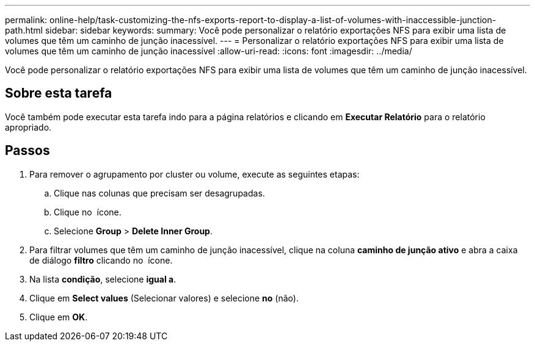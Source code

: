 ---
permalink: online-help/task-customizing-the-nfs-exports-report-to-display-a-list-of-volumes-with-inaccessible-junction-path.html 
sidebar: sidebar 
keywords:  
summary: Você pode personalizar o relatório exportações NFS para exibir uma lista de volumes que têm um caminho de junção inacessível. 
---
= Personalizar o relatório exportações NFS para exibir uma lista de volumes que têm um caminho de junção inacessível
:allow-uri-read: 
:icons: font
:imagesdir: ../media/


[role="lead"]
Você pode personalizar o relatório exportações NFS para exibir uma lista de volumes que têm um caminho de junção inacessível.



== Sobre esta tarefa

Você também pode executar esta tarefa indo para a página relatórios e clicando em *Executar Relatório* para o relatório apropriado.



== Passos

. Para remover o agrupamento por cluster ou volume, execute as seguintes etapas:
+
.. Clique nas colunas que precisam ser desagrupadas.
.. Clique no image:../media/click-to-see-menu.gif[""] ícone.
.. Selecione *Group* > *Delete Inner Group*.


. Para filtrar volumes que têm um caminho de junção inacessível, clique na coluna *caminho de junção ativo* e abra a caixa de diálogo *filtro* clicando no image:../media/click-to-filter.gif[""] ícone.
. Na lista *condição*, selecione *igual a*.
. Clique em *Select values* (Selecionar valores) e selecione *no* (não).
. Clique em *OK*.

